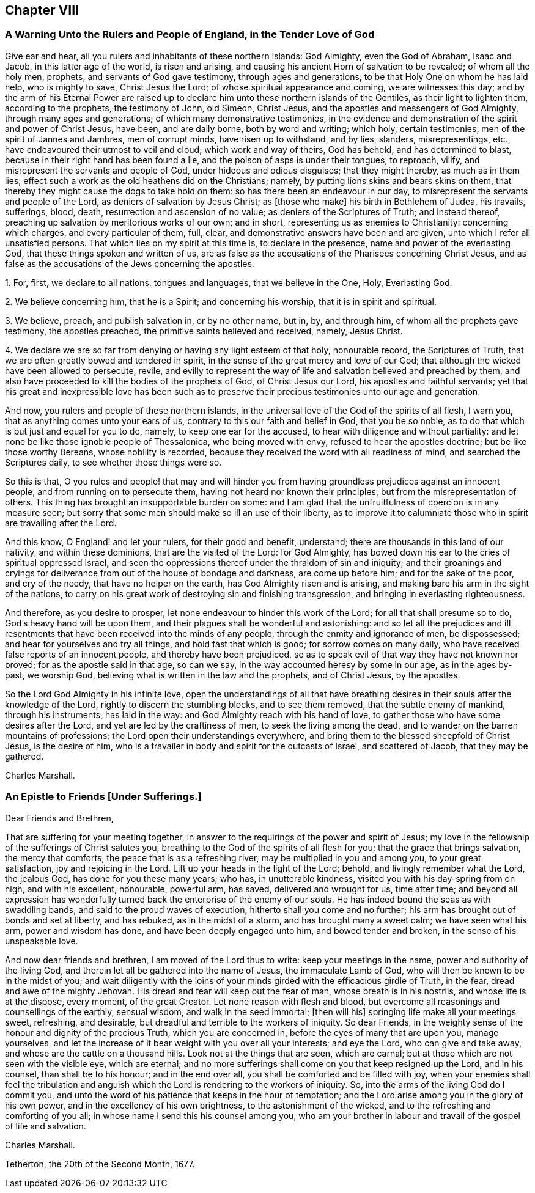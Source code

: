 == Chapter VIII

[.blurb]
=== A Warning Unto the Rulers and People of England, in the Tender Love of God

Give ear and hear, all you rulers and inhabitants of these northern islands:
God Almighty, even the God of Abraham, Isaac and Jacob, in this latter age of the world,
is risen and arising, and causing his ancient Horn of salvation to be revealed;
of whom all the holy men, prophets, and servants of God gave testimony,
through ages and generations, to be that Holy One on whom he has laid help,
who is mighty to save, Christ Jesus the Lord; of whose spiritual appearance and coming,
we are witnesses this day;
and by the arm of his Eternal Power are raised up to declare
him unto these northern islands of the Gentiles,
as their light to lighten them, according to the prophets, the testimony of John,
old Simeon, Christ Jesus, and the apostles and messengers of God Almighty,
through many ages and generations; of which many demonstrative testimonies,
in the evidence and demonstration of the spirit and power of Christ Jesus, have been,
and are daily borne, both by word and writing; which holy, certain testimonies,
men of the spirit of Jannes and Jambres, men of corrupt minds,
have risen up to withstand, and by lies, slanders, misrepresentings, etc.,
have endeavoured their utmost to veil and cloud; which work and way of theirs,
God has beheld, and has determined to blast,
because in their right hand has been found a lie,
and the poison of asps is under their tongues, to reproach, vilify,
and misrepresent the servants and people of God, under hideous and odious disguises;
that they might thereby, as much as in them lies,
effect such a work as the old heathens did on the Christians; namely,
by putting lions skins and bears skins on them,
that thereby they might cause the dogs to take hold on them:
so has there been an endeavour in our day,
to misrepresent the servants and people of the Lord,
as deniers of salvation by Jesus Christ; as +++[+++those who make]
his birth in Bethlehem of Judea, his travails, sufferings, blood, death,
resurrection and ascension of no value; as deniers of the Scriptures of Truth;
and instead thereof, preaching up salvation by meritorious works of our own;
and in short, representing us as enemies to Christianity: concerning which charges,
and every particular of them, full, clear,
and demonstrative answers have been and are given,
unto which I refer all unsatisfied persons.
That which lies on my spirit at this time is, to declare in the presence,
name and power of the everlasting God, that these things spoken and written of us,
are as false as the accusations of the Pharisees concerning Christ Jesus,
and as false as the accusations of the Jews concerning the apostles.

[.numbered]
1+++.+++ For, first, we declare to all nations, tongues and languages,
that we believe in the One, Holy, Everlasting God.

[.numbered]
2+++.+++ We believe concerning him, that he is a Spirit; and concerning his worship,
that it is in spirit and spiritual.

[.numbered]
3+++.+++ We believe, preach, and publish salvation in, or by no other name, but in, by,
and through him, of whom all the prophets gave testimony, the apostles preached,
the primitive saints believed and received, namely, Jesus Christ.

[.numbered]
4+++.+++ We declare we are so far from denying or having any light esteem of that holy,
honourable record, the Scriptures of Truth,
that we are often greatly bowed and tendered in spirit,
in the sense of the great mercy and love of our God;
that although the wicked have been allowed to persecute, revile,
and evilly to represent the way of life and salvation believed and preached by them,
and also have proceeded to kill the bodies of the prophets of God,
of Christ Jesus our Lord, his apostles and faithful servants;
yet that his great and inexpressible love has been such as to preserve
their precious testimonies unto our age and generation.

And now, you rulers and people of these northern islands,
in the universal love of the God of the spirits of all flesh, I warn you,
that as anything comes unto your ears of us,
contrary to this our faith and belief in God, that you be so noble,
as to do that which is but just and equal for you to do, namely,
to keep one ear for the accused, to hear with diligence and without partiality:
and let none be like those ignoble people of Thessalonica, who being moved with envy,
refused to hear the apostles doctrine; but be like those worthy Bereans,
whose nobility is recorded, because they received the word with all readiness of mind,
and searched the Scriptures daily, to see whether those things were so.

So this is that,
O you rules and people! that may and will hinder you from
having groundless prejudices against an innocent people,
and from running on to persecute them, having not heard nor known their principles,
but from the misrepresentation of others.
This thing has brought an insupportable burden on some:
and I am glad that the unfruitfulness of coercion is in any measure seen;
but sorry that some men should make so ill an use of their liberty,
as to improve it to calumniate those who in spirit are travailing after the Lord.

And this know, O England! and let your rulers, for their good and benefit, understand;
there are thousands in this land of our nativity, and within these dominions,
that are the visited of the Lord: for God Almighty,
has bowed down his ear to the cries of spiritual oppressed Israel,
and seen the oppressions thereof under the thraldom of sin and iniquity;
and their groanings and cryings for deliverance from
out of the house of bondage and darkness,
are come up before him; and for the sake of the poor, and cry of the needy,
that have no helper on the earth, has God Almighty risen and is arising,
and making bare his arm in the sight of the nations,
to carry on his great work of destroying sin and finishing transgression,
and bringing in everlasting righteousness.

And therefore, as you desire to prosper,
let none endeavour to hinder this work of the Lord; for all that shall presume so to do,
God`'s heavy hand will be upon them, and their plagues shall be wonderful and astonishing:
and so let all the prejudices and ill resentments
that have been received into the minds of any people,
through the enmity and ignorance of men, be dispossessed;
and hear for yourselves and try all things, and hold fast that which is good;
for sorrow comes on many daily, who have received false reports of an innocent people,
and thereby have been prejudiced,
so as to speak evil of that way they have not known nor proved;
for as the apostle said in that age, so can we say,
in the way accounted heresy by some in our age, as in the ages by-past, we worship God,
believing what is written in the law and the prophets, and of Christ Jesus,
by the apostles.

So the Lord God Almighty in his infinite love,
open the understandings of all that have breathing desires
in their souls after the knowledge of the Lord,
rightly to discern the stumbling blocks, and to see them removed,
that the subtle enemy of mankind, through his instruments, has laid in the way:
and God Almighty reach with his hand of love,
to gather those who have some desires after the Lord,
and yet are led by the craftiness of men, to seek the living among the dead,
and to wander on the barren mountains of professions:
the Lord open their understandings everywhere,
and bring them to the blessed sheepfold of Christ Jesus, is the desire of him,
who is a travailer in body and spirit for the outcasts of Israel, and scattered of Jacob,
that they may be gathered.

[.signed-section-signature]
Charles Marshall.

[.blurb]
=== An Epistle to Friends +++[+++Under Sufferings.]

[.salutation]
Dear Friends and Brethren,

That are suffering for your meeting together,
in answer to the requirings of the power and spirit of Jesus;
my love in the fellowship of the sufferings of Christ salutes you,
breathing to the God of the spirits of all flesh for you;
that the grace that brings salvation, the mercy that comforts,
the peace that is as a refreshing river, may be multiplied in you and among you,
to your great satisfaction, joy and rejoicing in the Lord.
Lift up your heads in the light of the Lord; behold, and livingly remember what the Lord,
the jealous God, has done for you these many years; who has, in unutterable kindness,
visited you with his day-spring from on high, and with his excellent, honourable,
powerful arm, has saved, delivered and wrought for us, time after time;
and beyond all expression has wonderfully turned
back the enterprise of the enemy of our souls.
He has indeed bound the seas as with swaddling bands,
and said to the proud waves of execution, hitherto shall you come and no further;
his arm has brought out of bonds and set at liberty, and has rebuked,
as in the midst of a storm, and has brought many a sweet calm; we have seen what his arm,
power and wisdom has done, and have been deeply engaged unto him,
and bowed tender and broken, in the sense of his unspeakable love.

And now dear friends and brethren, I am moved of the Lord thus to write:
keep your meetings in the name, power and authority of the living God,
and therein let all be gathered into the name of Jesus, the immaculate Lamb of God,
who will then be known to be in the midst of you;
and wait diligently with the loins of your minds
girded with the efficacious girdle of Truth,
in the fear, dread and awe of the mighty Jehovah.
His dread and fear will keep out the fear of man, whose breath is in his nostrils,
and whose life is at the dispose, every moment, of the great Creator.
Let none reason with flesh and blood,
but overcome all reasonings and counsellings of the earthly, sensual wisdom,
and walk in the seed immortal; +++[+++then will his]
springing life make all your meetings sweet, refreshing, and desirable,
but dreadful and terrible to the workers of iniquity.
So dear Friends, in the weighty sense of the honour and dignity of the precious Truth,
which you are concerned in, before the eyes of many that are upon you, manage yourselves,
and let the increase of it bear weight with you over all your interests;
and eye the Lord, who can give and take away,
and whose are the cattle on a thousand hills.
Look not at the things that are seen, which are carnal;
but at those which are not seen with the visible eye, which are eternal;
and no more sufferings shall come on you that keep resigned up the Lord,
and in his counsel, than shall be to his honour; and in the end over all,
you shall be comforted and be filled with joy,
when your enemies shall feel the tribulation and anguish
which the Lord is rendering to the workers of iniquity.
So, into the arms of the living God do I commit you,
and unto the word of his patience that keeps in the hour of temptation;
and the Lord arise among you in the glory of his own power,
and in the excellency of his own brightness, to the astonishment of the wicked,
and to the refreshing and comforting of you all;
in whose name I send this his counsel among you,
who am your brother in labour and travail of the gospel of life and salvation.

[.signed-section-signature]
Charles Marshall.

[.signed-section-context-close]
Tetherton, the 20th of the Second Month, 1677.
